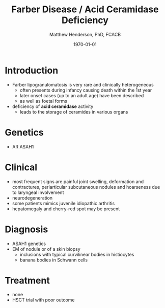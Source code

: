 #+TITLE: Farber Disease / Acid Ceramidase Deficiency
#+AUTHOR: Matthew Henderson, PhD, FCACB
#+DATE: \today

* Introduction
- Farber lipogranulomatosis is very rare and clinically heterogeneous
  - often presents during infancy causing death within the 1st year
  - later onset cases (up to an adult age) have been described
  - as well as foetal forms
- deficiency of *acid ceramidase* activity
  - leads to the storage of ceramides in various organs
* Genetics
- AR ASAH1
* Clinical 
- most frequent signs are painful joint swelling, deformation and
  contractures, periarticular subcutaneous nodules and hoarseness due
  to laryngeal involvement
- neurodegeneration
- some patients mimics juvenile idiopathic arthritis
- hepatomegaly and cherry-red spot may be present

* Diagnosis
- ASAH1 genetics
- EM of nodule or of a skin biopsy
  - inclusions with typical curvilinear bodies in histiocytes
  - banana bodies in Schwann cells

* Treatment
- none
- HSCT trial with poor outcome
